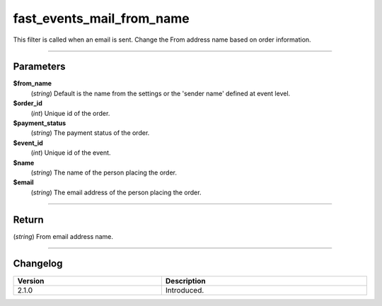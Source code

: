 fast_events_mail_from_name
==========================
This filter is called when an email is sent. Change the From address name based on order information.

.. code-block:: php
   :linenos:

   <?php
   function your_filter_mail_from_name( $from_name, $order_id, $payment_status, $event_id, $name, $email ) {
     // Do your manipulation here
     return $from_name;
   }

   add_filter( 'fast_events_mail_from_name', 'your_filter_mail_from_name', 10, 6 );
   
----

Parameters
----------
**$from_name**
    (*string*) Default is the name from the settings or the 'sender name' defined at event level.
**$order_id**
    (*int*) Unique id of the order.
**$payment_status**
    (*string*) The payment status of the order.
**$event_id**
    (*int*) Unique id of the event.
**$name**
    (*string*) The name of the person placing the order.
**$email**
    (*string*) The email address of the person placing the order.

----

Return
------
(*string*) From email address name.

----

Changelog
---------
.. csv-table::
   :header: "Version", "Description"
   :width: 100%
   :widths: auto

   "2.1.0", "Introduced."
